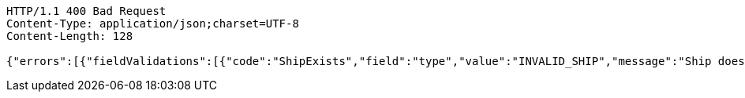 [source,http,options="nowrap"]
----
HTTP/1.1 400 Bad Request
Content-Type: application/json;charset=UTF-8
Content-Length: 128

{"errors":[{"fieldValidations":[{"code":"ShipExists","field":"type","value":"INVALID_SHIP","message":"Ship does not exist."}]}]}
----